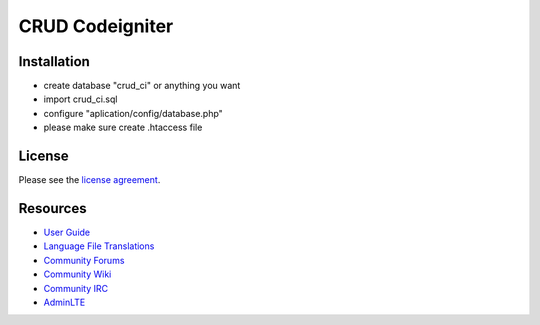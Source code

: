 ###################
CRUD Codeigniter
###################


************
Installation
************

- create database "crud_ci" or anything you want
- import crud_ci.sql
- configure "aplication/config/database.php" 
- please make sure create .htaccess file

*******
License
*******

Please see the `license
agreement <https://github.com/bcit-ci/CodeIgniter/blob/develop/user_guide_src/source/license.rst>`_.

*********
Resources
*********

-  `User Guide <https://codeigniter.com/docs>`_
-  `Language File Translations <https://github.com/bcit-ci/codeigniter3-translations>`_
-  `Community Forums <http://forum.codeigniter.com/>`_
-  `Community Wiki <https://github.com/bcit-ci/CodeIgniter/wiki>`_
-  `Community IRC <https://webchat.freenode.net/?channels=%23codeigniter>`_
-  `AdminLTE <https://almsaeedstudio.com/themes/AdminLTE/>`_

